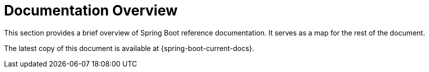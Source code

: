 [[documentation]]
= Documentation Overview

This section provides a brief overview of Spring Boot reference documentation.
It serves as a map for the rest of the document.

The latest copy of this document is available at {spring-boot-current-docs}.
